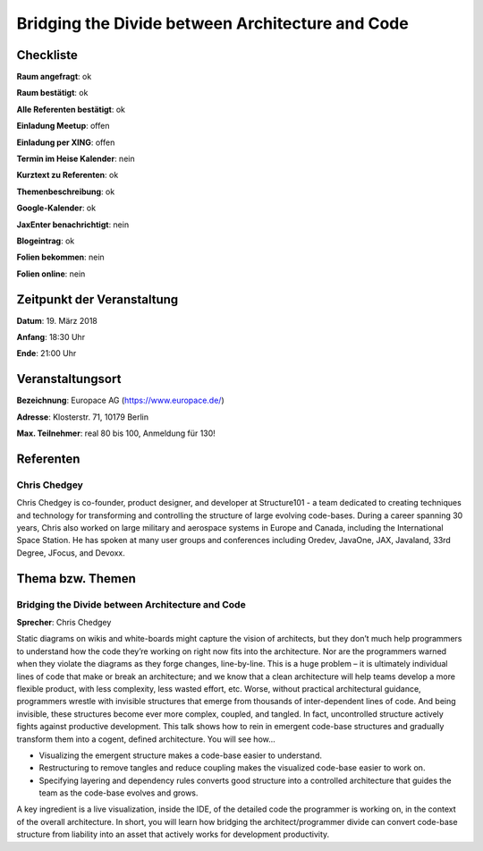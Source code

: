 Bridging the Divide between Architecture and Code
=================

Checkliste
----------

**Raum angefragt**: ok

**Raum bestätigt**: ok

**Alle Referenten bestätigt**: ok

**Einladung Meetup**: offen

**Einladung per XING**: offen

**Termin im Heise Kalender**: nein

**Kurztext zu Referenten**: ok

**Themenbeschreibung**: ok

**Google-Kalender**: ok

**JaxEnter benachrichtigt**: nein

**Blogeintrag**: ok

**Folien bekommen**: nein

**Folien online**: nein

Zeitpunkt der Veranstaltung
---------------------------

**Datum**: 19. März 2018

**Anfang**: 18:30 Uhr

**Ende**: 21:00 Uhr

Veranstaltungsort
-----------------

**Bezeichnung**: Europace AG (https://www.europace.de/)

**Adresse**: Klosterstr. 71, 10179 Berlin

**Max. Teilnehmer**: real 80 bis 100, Anmeldung für 130!

Referenten
----------

Chris Chedgey
~~~~~~
Chris Chedgey is co-founder, product designer, and developer
at Structure101 - a team dedicated to creating techniques
and technology for transforming and controlling the structure
of large evolving code-bases. During a career spanning
30 years, Chris also worked on large military and aerospace
systems in Europe and Canada, including the International
Space Station. He has spoken at many user groups and
conferences including Oredev, JavaOne, JAX, Javaland,
33rd Degree, JFocus, and Devoxx.



Thema bzw. Themen
-----------------

Bridging the Divide between Architecture and Code
~~~~~~~~~~~~~~~~~~~
**Sprecher**: Chris Chedgey

Static diagrams on wikis and white-boards might capture the vision of architects, but they
don’t much help programmers to understand how the code they’re working on right now
fits into the architecture. Nor are the programmers warned when they violate the
diagrams as they forge changes, line-by-line. This is a huge problem – it
is ultimately individual lines of code that make or break an architecture;
and we know that a clean architecture will help teams develop a more flexible product,
with less complexity, less wasted effort, etc. Worse, without practical architectural
guidance, programmers wrestle with invisible structures that emerge from thousands
of inter-dependent lines of code. And being invisible, these structures become ever
more complex, coupled, and tangled. In fact, uncontrolled structure actively fights
against productive development. This talk shows how to rein in emergent code-base
structures and gradually transform them into a cogent, defined architecture.
You will see how...

* Visualizing the emergent structure makes a code-base easier to understand.
* Restructuring to remove tangles and reduce coupling makes the visualized code-base easier to work on.
* Specifying layering and dependency rules converts good structure into a
  controlled architecture that guides the team as the code-base evolves and grows.

A key ingredient is a live visualization, inside the IDE, of the detailed
code the programmer is working on, in the context of the overall architecture.
In short, you will learn how bridging the architect/programmer divide can convert
code-base structure from liability into an asset that actively works for development
productivity.
